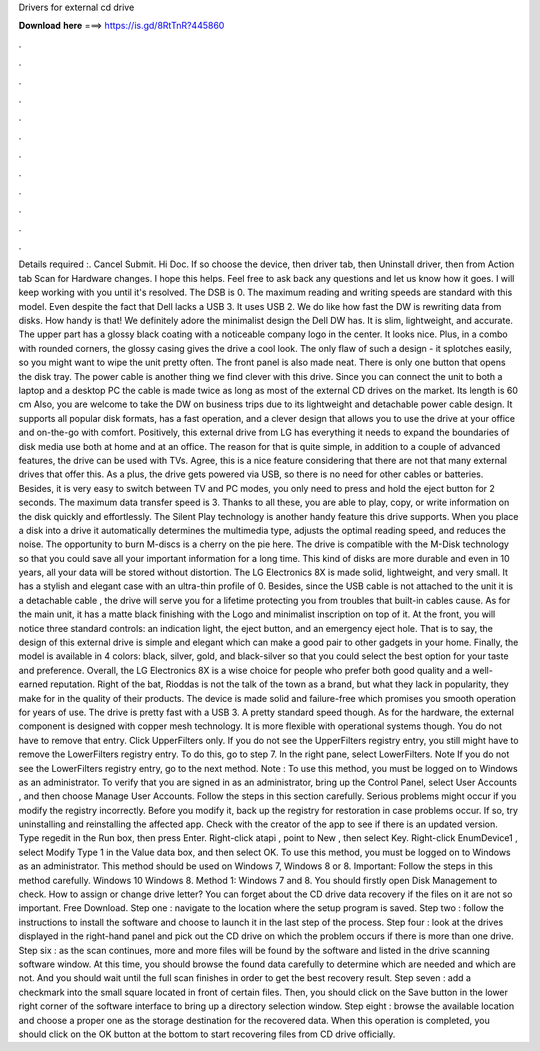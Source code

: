 Drivers for external cd drive

𝐃𝐨𝐰𝐧𝐥𝐨𝐚𝐝 𝐡𝐞𝐫𝐞 ===> https://is.gd/8RtTnR?445860

.

.

.

.

.

.

.

.

.

.

.

.

Details required :. Cancel Submit. Hi Doc. If so choose the device, then driver tab, then Uninstall driver, then from Action tab Scan for Hardware changes.
I hope this helps. Feel free to ask back any questions and let us know how it goes. I will keep working with you until it's resolved. The DSB is 0. The maximum reading and writing speeds are standard with this model. Even despite the fact that Dell lacks a USB 3. It uses USB 2. We do like how fast the DW is rewriting data from disks.
How handy is that! We definitely adore the minimalist design the Dell DW has. It is slim, lightweight, and accurate. The upper part has a glossy black coating with a noticeable company logo in the center.
It looks nice. Plus, in a combo with rounded corners, the glossy casing gives the drive a cool look. The only flaw of such a design - it splotches easily, so you might want to wipe the unit pretty often. The front panel is also made neat. There is only one button that opens the disk tray. The power cable is another thing we find clever with this drive. Since you can connect the unit to both a laptop and a desktop PC the cable is made twice as long as most of the external CD drives on the market.
Its length is 60 cm  Also, you are welcome to take the DW on business trips due to its lightweight and detachable power cable design. It supports all popular disk formats, has a fast operation, and a clever design that allows you to use the drive at your office and on-the-go with comfort. Positively, this external drive from LG has everything it needs to expand the boundaries of disk media use both at home and at an office.
The reason for that is quite simple, in addition to a couple of advanced features, the drive can be used with TVs. Agree, this is a nice feature considering that there are not that many external drives that offer this. As a plus, the drive gets powered via USB, so there is no need for other cables or batteries.
Besides, it is very easy to switch between TV and PC modes, you only need to press and hold the eject button for 2 seconds. The maximum data transfer speed is 3. Thanks to all these, you are able to play, copy, or write information on the disk quickly and effortlessly.
The Silent Play technology is another handy feature this drive supports. When you place a disk into a drive it automatically determines the multimedia type, adjusts the optimal reading speed, and reduces the noise. The opportunity to burn M-discs is a cherry on the pie here. The drive is compatible with the M-Disk technology so that you could save all your important information for a long time.
This kind of disks are more durable and even in 10 years, all your data will be stored without distortion. The LG Electronics 8X is made solid, lightweight, and very small. It has a stylish and elegant case with an ultra-thin profile of 0.
Besides, since the USB cable is not attached to the unit it is a detachable cable , the drive will serve you for a lifetime protecting you from troubles that built-in cables cause. As for the main unit, it has a matte black finishing with the Logo and minimalist inscription on top of it. At the front, you will notice three standard controls: an indication light, the eject button, and an emergency eject hole. That is to say, the design of this external drive is simple and elegant which can make a good pair to other gadgets in your home.
Finally, the model is available in 4 colors: black, silver, gold, and black-silver so that you could select the best option for your taste and preference. Overall, the LG Electronics 8X is a wise choice for people who prefer both good quality and a well-earned reputation. Right of the bat, Rioddas is not the talk of the town as a brand, but what they lack in popularity, they make for in the quality of their products. The device is made solid and failure-free which promises you smooth operation for years of use.
The drive is pretty fast with a USB 3. A pretty standard speed though. As for the hardware, the external component is designed with copper mesh technology. It is more flexible with operational systems though. You do not have to remove that entry. Click UpperFilters only. If you do not see the UpperFilters registry entry, you still might have to remove the LowerFilters registry entry. To do this, go to step 7. In the right pane, select LowerFilters. Note If you do not see the LowerFilters registry entry, go to the next method.
Note : To use this method, you must be logged on to Windows as an administrator. To verify that you are signed in as an administrator, bring up the Control Panel, select User Accounts , and then choose Manage User Accounts. Follow the steps in this section carefully. Serious problems might occur if you modify the registry incorrectly. Before you modify it, back up the registry for restoration in case problems occur. If so, try uninstalling and reinstalling the affected app.
Check with the creator of the app to see if there is an updated version. Type regedit in the Run box, then press Enter. Right-click atapi , point to New , then select Key.
Right-click EnumDevice1 , select Modify Type 1 in the Value data box, and then select OK. To use this method, you must be logged on to Windows as an administrator. This method should be used on Windows 7, Windows 8 or 8. Important: Follow the steps in this method carefully. Windows 10 Windows 8. Method 1: Windows 7 and 8. You should firstly open Disk Management to check. How to assign or change drive letter? You can forget about the CD drive data recovery if the files on it are not so important.
Free Download. Step one : navigate to the location where the setup program is saved. Step two : follow the instructions to install the software and choose to launch it in the last step of the process.
Step four : look at the drives displayed in the right-hand panel and pick out the CD drive on which the problem occurs if there is more than one drive. Step six : as the scan continues, more and more files will be found by the software and listed in the drive scanning software window.
At this time, you should browse the found data carefully to determine which are needed and which are not. And you should wait until the full scan finishes in order to get the best recovery result.
Step seven : add a checkmark into the small square located in front of certain files. Then, you should click on the Save button in the lower right corner of the software interface to bring up a directory selection window.
Step eight : browse the available location and choose a proper one as the storage destination for the recovered data.
When this operation is completed, you should click on the OK button at the bottom to start recovering files from CD drive officially.